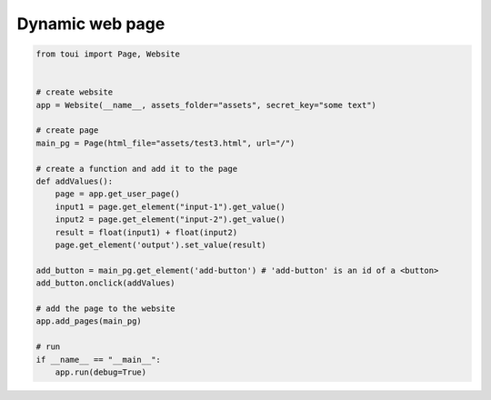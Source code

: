 Dynamic web page
================



.. code-block:: python

   from toui import Page, Website
   
   
   # create website
   app = Website(__name__, assets_folder="assets", secret_key="some text")
   
   # create page
   main_pg = Page(html_file="assets/test3.html", url="/")
   
   # create a function and add it to the page
   def addValues():
       page = app.get_user_page()
       input1 = page.get_element("input-1").get_value()
       input2 = page.get_element("input-2").get_value()
       result = float(input1) + float(input2)
       page.get_element('output').set_value(result)
   
   add_button = main_pg.get_element('add-button') # 'add-button' is an id of a <button>
   add_button.onclick(addValues)
   
   # add the page to the website
   app.add_pages(main_pg)
   
   # run
   if __name__ == "__main__":
       app.run(debug=True)
   